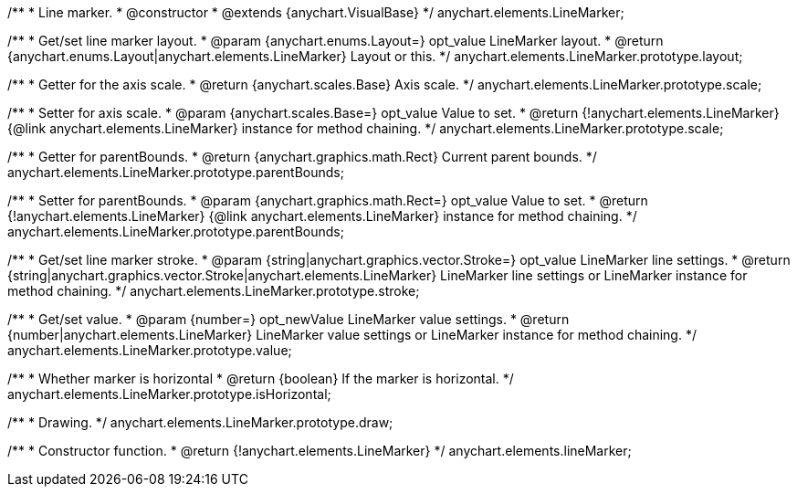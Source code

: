 /**
 * Line marker.
 * @constructor
 * @extends {anychart.VisualBase}
 */
anychart.elements.LineMarker;

/**
 * Get/set line marker layout.
 * @param {anychart.enums.Layout=} opt_value LineMarker layout.
 * @return {anychart.enums.Layout|anychart.elements.LineMarker} Layout or this.
 */
anychart.elements.LineMarker.prototype.layout;

/**
 * Getter for the axis scale.
 * @return {anychart.scales.Base} Axis scale.
 */
anychart.elements.LineMarker.prototype.scale;

/**
 * Setter for axis scale.
 * @param {anychart.scales.Base=} opt_value Value to set.
 * @return {!anychart.elements.LineMarker} {@link anychart.elements.LineMarker} instance for method chaining.
 */
anychart.elements.LineMarker.prototype.scale;

/**
 * Getter for parentBounds.
 * @return {anychart.graphics.math.Rect} Current parent bounds.
 */
anychart.elements.LineMarker.prototype.parentBounds;

/**
 * Setter for parentBounds.
 * @param {anychart.graphics.math.Rect=} opt_value Value to set.
 * @return {!anychart.elements.LineMarker} {@link anychart.elements.LineMarker} instance for method chaining.
 */
anychart.elements.LineMarker.prototype.parentBounds;

/**
 * Get/set line marker stroke.
 * @param {string|anychart.graphics.vector.Stroke=} opt_value LineMarker line settings.
 * @return {string|anychart.graphics.vector.Stroke|anychart.elements.LineMarker} LineMarker line settings or LineMarker instance for method chaining.
 */
anychart.elements.LineMarker.prototype.stroke;

/**
 * Get/set value.
 * @param {number=} opt_newValue LineMarker value settings.
 * @return {number|anychart.elements.LineMarker} LineMarker value settings or LineMarker instance for method chaining.
 */
anychart.elements.LineMarker.prototype.value;

/**
 * Whether marker is horizontal
 * @return {boolean} If the marker is horizontal.
 */
anychart.elements.LineMarker.prototype.isHorizontal;

/**
 * Drawing.
 */
anychart.elements.LineMarker.prototype.draw;

/**
 * Constructor function.
 * @return {!anychart.elements.LineMarker}
 */
anychart.elements.lineMarker;

